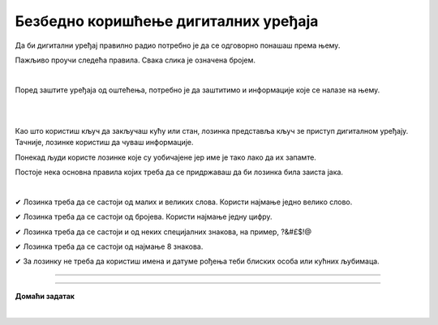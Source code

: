 Безбедно коришћење дигиталних уређаја
=====================================

.. infonote::

 .. image:: ../../_images/robot21.png
    :height: 100
    :align: left

 Када урадиш дате задатке и одговориш на питања у лекцији знаћеш да наведеш основне препоруке за руковање дигиталним уређајем на 
 одговоран начин (примена мера физичке заштите) и објасниш зашто је важно примењивати их.

Да би дигитални уређај правилно радио потребно је да се одговорно понашаш према њему. 

.. image:: ../../_images/izjava1.png
    :width: 450
    :align: center

Пажљиво проучи следећа правила.
Свака слика је означена бројем.

|

.. quizq::

    Повежи бројеве слика са одговарајућим правилом.

    |

    .. image:: ../../_images/pravila.png
            :width: 780px
            :align: center

    .. dragndrop:: d221
        :feedback: Покушајте поново.
        :match_1: 1 ||| Немој да постављаш чашу са водом или слатким пићем поред дигиталног уређаја.
        :match_2: 2 ||| Дигиталне уређаје треба штитити од прашине.
        :match_3: 3 ||| Екране таблета и паметних телефона заштити постављањем заштитне пластике или стакла
        :match_4: 4 ||| Лаптоп треба да стоји на столу.
        :match_5: 5 ||| Не остављај дигитални уређај да буде изложен јаком извору топлоте.

Поред заштите уређаја од оштећења, потребно је да заштитимо и информације које се налазе на њему.

.. Размисли, а затим у радној свесци на страници **XX** заокружи начине на које људи чувају своје ствари. 

|

.. image:: ../../_images/cuvanje.png
    :width: 500
    :align: center

|

Као што користиш кључ да закључаш кућу или стан, лозинка представља кључ зе приступ дигиталном уређају. Тачније, лозинке користиш да чуваш информације.

.. image:: ../../_images/izjava2.png
    :width: 450
    :align: center

..
    .. questionnote::

 У радној свесци на страници XX напиши за шта ти и твоји укућани користите лозинке?

Понекад људи користе лозинке које су уобичајене јер име је тако лако да их запамте.

.. image:: ../../_images/sifra.png
    :width: 350
    :align: center

.. questionnote::

 Зашто људи не треба да користе овакве лозинке? Размисли шта ће се десити ако неко погоди овакву лозинку? Опиши.

Постоје нека основна правила којих треба да се придржаваш да би лозинка била заиста јака.

|

✔	Лозинка треба да се састоји од малих и великих слова. Користи најмање једно велико слово.

✔	Лозинка треба да се састоји од бројева. Користи најмање једну цифру.

✔	Лозинка треба да се састоји и од неких специјалних знакова, на пример, ?&#£$!@

✔	Лозинка треба да се састоји од најмање 8 знакова.

✔	За лозинку не треба да користиш имена и датуме рођења теби блиских особа или кућних љубимаца.

-------

.. quizq::

 .. mchoice:: p221a
    :hide_labels:
    :answer_a: Да.
    :answer_b: Не.
    :feedback_a: Одговор није тачан.
    :feedback_b: Одговор је тачан.
    :correct: b

    Када осмислиш јаку лозинку, можеш да је користиш на свим уређајима и налозима. Да ли је ово тачно? Означи кружић испред тачног одговора.

.. image:: ../../_images/izjava3.png
    :width: 450
    :align: center


.. image:: ../../_images/robot23.png
    :width: 100
    :align: right

------------

**Домаћи задатак**

|

.. quizq::

 .. mchoice:: p221b
    :multiple_answers:
    :hide_labels:
    :answer_a: датум твог рођендана
    :answer_b: емотикони
    :answer_c: велика и мала слова 
    :answer_d: специјалне знакове
    :answer_e: бројеве
    :feedback_a: Одговор није тачан.
    :feedback_b: Одговор није тачан.
    :feedback_c: Одговор је тачан.
    :feedback_d: Одговор није тачан.
    :feedback_e: Одговор је тачан.
    :correct: c, d, e

    Шта све треба да садржи јака лозинка? Означи све квадратиће испред одговора који су тачни.


.. quizq::

 .. mchoice:: p221c
    :hide_labels:
    :multiple_answers:
    :answer_a: Користи назив земље у својој лозинки.
    :answer_b: Упиши своју лозинку у свој дневник ситним словима у случају да је заборавиш.
    :answer_c: Користи различите јаке лозинке за сваки од својих уређаја и налога на мрежи.
    :answer_d: Лозинке са бројевима је најлакше погодити.
    :feedback_a: Одговор није тачан.
    :feedback_b: Одговор није тачан.
    :feedback_c: Одговор је тачан.
    :feedback_d: Одговор није тачан.
    :correct: c

    Да би ваша лозинка била јака означи који од ових савета је најбоље послушати. Означи све квадратиће испред савета за који сматраш да је тачан.
